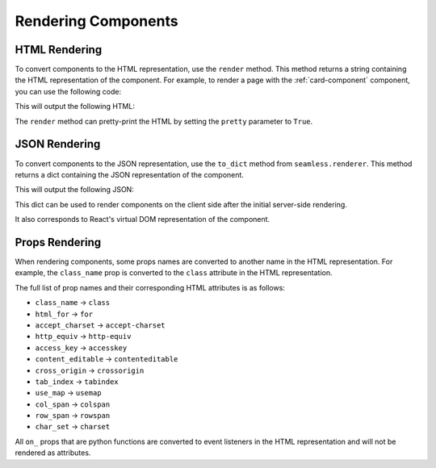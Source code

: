 .. _rendering-components:

####################
Rendering Components
####################

HTML Rendering
##############

To convert components to the HTML representation, use the ``render`` method.
This method returns a string containing the HTML representation of the component.
For example, to render a page with the :ref:`card-component` component, you can use the following code:

.. code-block:: python
    :caption: Rendering the page as HTML

    from seamless import render
    from seamless.components import Page
    from card import Card

    card = Card(title="Card Title")(
        "This is the content of the card"
    )

    html = render(Page(card))

    print(html)

This will output the following HTML:

.. code-block:: html
    :caption: HTML render result

    <html lang="en">
        <head>
            <meta charset="UTF-8">
            <meta name="viewport" content="width=device-width, initial-scale=1.0">
            <title>Page</title>
        </head>
        <body dir="ltr">
            <div class="card">
                <div class="card-title">
                    Card Title
                </div>
                <div class="card-content">
                    This is the content of the card
                </div>
            </div>
        </body>
    </html>

The ``render`` method can pretty-print the HTML by setting the ``pretty`` parameter to ``True``.

JSON Rendering
##############

To convert components to the JSON representation, use the ``to_dict`` method from ``seamless.renderer``.
This method returns a dict containing the JSON representation of the component.

.. code-block:: python
    :caption: Rendering the page as JSON

    from json import dumps
    from seamless.renderer import to_dict
    from card import Card

    card = Card(title="Card Title")(
        "This is the content of the card"
    )

    json = to_dict(card)

    print(dumps(json))

This will output the following JSON:

.. code-block:: json
    :caption: JSON representation of the page

    {
      "type": "div",
      "children": [
        {
          "type": "div",
          "children": [
            "Card Title"
          ],
          "props": {
            "class": "card-title"
          }
        },
        {
          "type": "div",
          "children": [
            "This is the content of the card"
          ],
          "props": {
            "class": "card-content"
          }
        }
      ],
      "props": {
        "class": "card"
      }
    }

This dict can be used to render components on the client side after the initial server-side rendering.

It also corresponds to React's virtual DOM representation of the component.

.. _props-rendering:

Props Rendering
###############

When rendering components, some props names are converted to another name in the HTML representation.
For example, the ``class_name`` prop is converted to the ``class`` attribute in the HTML representation.

The full list of prop names and their corresponding HTML attributes is as follows:

- ``class_name`` -> ``class``
- ``html_for`` -> ``for``
- ``accept_charset`` -> ``accept-charset``
- ``http_equiv`` -> ``http-equiv``
- ``access_key`` -> ``accesskey``
- ``content_editable`` -> ``contenteditable``
- ``cross_origin`` -> ``crossorigin``
- ``tab_index`` -> ``tabindex``
- ``use_map`` -> ``usemap``
- ``col_span`` -> ``colspan``
- ``row_span`` -> ``rowspan``
- ``char_set`` -> ``charset``

All ``on_`` props that are python functions are converted to event listeners in the HTML representation
and will not be rendered as attributes.

